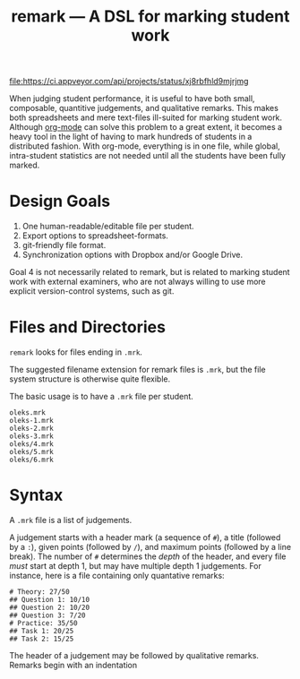 #+TITLE: remark — A DSL for marking student work

#+ATTR_HTML: title="License: BSD 3-Clause"
[[LICENSE][file:https://img.shields.io/badge/License-BSD%203--Clause-blue.svg]]
#+ATTR_HTML: title="Travis CI (Linux + macOS) Status"
[[https://travis-ci.org/oleks/remark][file:https://travis-ci.org/oleks/remark.svg]]
#+ATTR_HTML: title="AppVeyor (Windows) Status"
[[https://ci.appveyor.com/project/oleks/remark][file:https://ci.appveyor.com/api/projects/status/xj8rbfhld9mjrjmg]]

When judging student performance, it is useful to have both small, composable,
quantitive judgements, and qualitative remarks. This makes both spreadsheets
and mere text-files ill-suited for marking student work.  Although
[[http://orgmode.org/][org-mode]] can solve this problem to a great extent, it
becomes a heavy tool in the light of having to mark hundreds of students in a
distributed fashion. With org-mode, everything is in one file, while global,
intra-student statistics are not needed until all the students have been fully
marked.

* Design Goals

  1. One human-readable/editable file per student.
  2. Export options to spreadsheet-formats.
  3. git-friendly file format.
  4. Synchronization options with Dropbox and/or Google Drive.

Goal 4 is not necessarily related to remark, but is related to marking student
work with external examiners, who are not always willing to use more explicit
version-control systems, such as git.

* Files and Directories

=remark= looks for files ending in =.mrk=.

The suggested filename extension for remark files is =.mrk=, but the file
system structure is otherwise quite flexible.

The basic usage is to have a =.mrk= file per student.

#+BEGIN_SRC
oleks.mrk
oleks-1.mrk
oleks-2.mrk
oleks-3.mrk
oleks/4.mrk
oleks/5.mrk
oleks/6.mrk
#+END_SRC

* Syntax

A =.mrk= file is a list of judgements.

A judgement starts with a header mark (a sequence of =#=), a title (followed by
a =:=), given points (followed by =/=), and maximum points (followed by a line
break). The number of =#= determines the /depth/ of the header, and every file
/must/ start at depth 1, but may have multiple depth 1 judgements. For
instance, here is a file containing only quantative remarks:

#+BEGIN_SRC
# Theory: 27/50
## Question 1: 10/10
## Question 2: 10/20
## Question 3: 7/20
# Practice: 35/50
## Task 1: 20/25
## Task 2: 15/25
#+END_SRC

The header of a judgement may be followed by qualitative remarks. Remarks begin with an indentation
